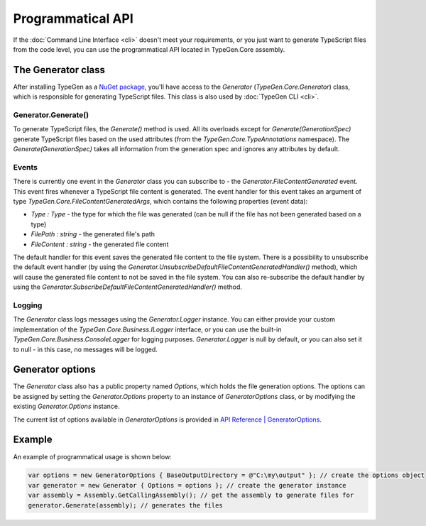==================
Programmatical API
==================

If the :doc:`Command Line Interface <cli>` doesn't meet your requirements, or you just want to generate TypeScript files from the code level, you can use the programmatical API located in TypeGen.Core assembly.

The Generator class
===================

After installing TypeGen as a `NuGet package <https://www.nuget.org/packages/TypeGen>`_, you'll have access to the *Generator* (*TypeGen.Core.Generator*) class, which is responsible for generating TypeScript files. This class is also used by :doc:`TypeGen CLI <cli>`.

Generator.Generate()
--------------------

To generate TypeScript files, the *Generate()* method is used. All its overloads except for *Generate(GenerationSpec)* generate TypeScript files based on the used attributes (from the *TypeGen.Core.TypeAnnotations* namespace). The *Generate(GenerationSpec)* takes all information from the generation spec and ignores any attributes by default.

Events
------

There is currently one event in the *Generator* class you can subscribe to - the *Generator.FileContentGenerated* event. This event fires whenever a TypeScript file content is generated. The event handler for this event takes an argument of type *TypeGen.Core.FileContentGeneratedArgs*, which contains the following properties (event data):

* *Type : Type* - the type for which the file was generated (can be null if the file has not been generated based on a type)
* *FilePath : string* - the generated file's path
* *FileContent : string* - the generated file content

The default handler for this event saves the generated file content to the file system. There is a possibility to unsubscribe the default event handler (by using the *Generator.UnsubscribeDefaultFileContentGeneratedHandler()* method), which will cause the generated file content to not be saved in the file system. You can also re-subscribe the default handler by using the *Generator.SubscribeDefaultFileContentGeneratedHandler()* method.

Logging
-------

The *Generator* class logs messages using the *Generator.Logger* instance. You can either provide your custom implementation of the *TypeGen.Core.Business.ILogger* interface, or you can use the built-in *TypeGen.Core.Business.ConsoleLogger* for logging purposes. *Generator.Logger* is null by default, or you can also set it to null - in this case, no messages will be logged.

Generator options
=================

The *Generator* class also has a public property named *Options*, which holds the file generation options. The options can be assigned by setting the *Generator.Options* property to an instance of *GeneratorOptions* class, or by modifying the existing *Generator.Options* instance.

The current list of options available in *GeneratorOptions* is provided in `API Reference | GeneratorOptions <http://jburzynski.net/TypeGen/api-reference/api/TypeGen.Core.GeneratorOptions.html>`_.

Example
=======

An example of programmatical usage is shown below:

.. code-block:: csharp

	var options = new GeneratorOptions { BaseOutputDirectory = @"C:\my\output" }; // create the options object
	var generator = new Generator { Options = options }; // create the generator instance
	var assembly = Assembly.GetCallingAssembly(); // get the assembly to generate files for
	generator.Generate(assembly); // generates the files